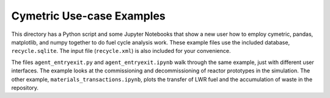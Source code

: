 Cymetric Use-case Examples
===========================

This directory has a Python script and some Jupyter Notebooks that show a new user how to employ cymetric,
pandas, matplotlib, and numpy together to do fuel cycle analysis work. 
These example files use the included database, ``recycle.sqlite``. The input file (``recycle.xml``) is also included for
your convenience. 

The files ``agent_entryexit.py`` and ``agent_entryexit.ipynb`` walk through the same example, just with different 
user interfaces. The example looks at the commissioning and decommissioning of reactor prototypes in the simulation. 
The other example, ``materials_transactions.ipynb``, plots the transfer of LWR fuel and the accumulation of waste in 
the repository. 
